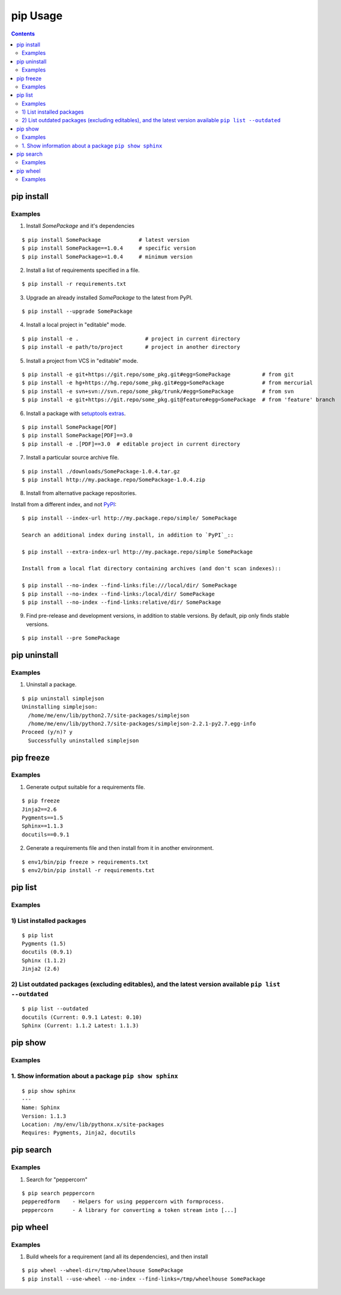 ﻿

.. index::
   pair: pip ; Usage


.. _pip_usage:

==========
pip Usage
==========


.. seealso::

   - http://tech.marksblogg.com/better-python-package-management.html

.. contents::
   :depth: 3
   
   

.. _pip install:

pip install
===========


.. _pip_install_examples:

Examples
---------

1) Install `SomePackage` and it's dependencies 

::

  $ pip install SomePackage            # latest version
  $ pip install SomePackage==1.0.4     # specific version
  $ pip install SomePackage>=1.0.4     # minimum version


2) Install a list of requirements specified in a file.  

::

  $ pip install -r requirements.txt


3) Upgrade an already installed `SomePackage` to the latest from PyPI.

::

  $ pip install --upgrade SomePackage


4) Install a local project in "editable" mode. 

::

  $ pip install -e .                     # project in current directory
  $ pip install -e path/to/project       # project in another directory


5) Install a project from VCS in "editable" mode. 

::

  $ pip install -e git+https://git.repo/some_pkg.git#egg=SomePackage          # from git
  $ pip install -e hg+https://hg.repo/some_pkg.git#egg=SomePackage            # from mercurial
  $ pip install -e svn+svn://svn.repo/some_pkg/trunk/#egg=SomePackage         # from svn
  $ pip install -e git+https://git.repo/some_pkg.git@feature#egg=SomePackage  # from 'feature' branch


6) Install a package with `setuptools extras`_.

::

  $ pip install SomePackage[PDF]
  $ pip install SomePackage[PDF]==3.0
  $ pip install -e .[PDF]==3.0  # editable project in current directory


7) Install a particular source archive file.

::

  $ pip install ./downloads/SomePackage-1.0.4.tar.gz
  $ pip install http://my.package.repo/SomePackage-1.0.4.zip


8) Install from alternative package repositories.

Install from a different index, and not `PyPI`_::

  $ pip install --index-url http://my.package.repo/simple/ SomePackage

  Search an additional index during install, in addition to `PyPI`_::

  $ pip install --extra-index-url http://my.package.repo/simple SomePackage

  Install from a local flat directory containing archives (and don't scan indexes)::

  $ pip install --no-index --find-links:file:///local/dir/ SomePackage
  $ pip install --no-index --find-links:/local/dir/ SomePackage
  $ pip install --no-index --find-links:relative/dir/ SomePackage


9) Find pre-release and development versions, in addition to stable versions.  By default, pip only finds stable versions.


::

  $ pip install --pre SomePackage



.. _PyPI: http://pypi.python.org/pypi
.. _setuptools extras: http://packages.python.org/distribute/setuptools.html#declaring-extras-optional-features-with-their-own-dependencies


pip uninstall
=============


Examples
--------

1) Uninstall a package.

::

    $ pip uninstall simplejson
    Uninstalling simplejson:
      /home/me/env/lib/python2.7/site-packages/simplejson
      /home/me/env/lib/python2.7/site-packages/simplejson-2.2.1-py2.7.egg-info
    Proceed (y/n)? y
      Successfully uninstalled simplejson


.. _`pip freeze`:

pip freeze
===========

Examples
--------

1) Generate output suitable for a requirements file.

::

  $ pip freeze
  Jinja2==2.6
  Pygments==1.5
  Sphinx==1.1.3
  docutils==0.9.1


2) Generate a requirements file and then install from it in another environment.

::

  $ env1/bin/pip freeze > requirements.txt
  $ env2/bin/pip install -r requirements.txt



pip list
=========


Examples
---------

1) List installed packages
----------------------------

::

  $ pip list
  Pygments (1.5)
  docutils (0.9.1)
  Sphinx (1.1.2)
  Jinja2 (2.6)

2) List outdated packages (excluding editables), and the latest version available ``pip list --outdated``
-----------------------------------------------------------------------------------------------------------

::

  $ pip list --outdated
  docutils (Current: 0.9.1 Latest: 0.10)
  Sphinx (Current: 1.1.2 Latest: 1.1.3)

pip show
=========


Examples
---------

1. Show information about a package ``pip show sphinx``
-----------------------------------------------------------

::

    $ pip show sphinx
    ---
    Name: Sphinx
    Version: 1.1.3
    Location: /my/env/lib/pythonx.x/site-packages
    Requires: Pygments, Jinja2, docutils

pip search
===========


Examples
---------

1. Search for "peppercorn"

::

  $ pip search peppercorn
  pepperedform    - Helpers for using peppercorn with formprocess.
  peppercorn      - A library for converting a token stream into [...]



.. _pip wheel:

pip wheel
===========


Examples
---------

1. Build wheels for a requirement (and all its dependencies), and then install

::

    $ pip wheel --wheel-dir=/tmp/wheelhouse SomePackage
    $ pip install --use-wheel --no-index --find-links=/tmp/wheelhouse SomePackage



